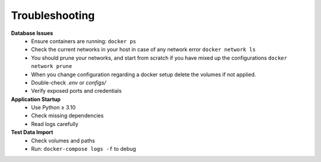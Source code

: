 Troubleshooting
---------------

**Database Issues**
  - Ensure containers are running: ``docker ps``
  - Check the current networks in your host in case of any network error ``docker network ls``
  - You should prune your networks, and start from scratch if you have mixed up the configurations ``docker network prune``
  - When you change configuration regarding a docker setup delete the volumes if not applied.
  - Double-check `.env` or `configs/`
  - Verify exposed ports and credentials

**Application Startup**
  - Use Python ≥ 3.10
  - Check missing dependencies
  - Read logs carefully

**Test Data Import**
  - Check volumes and paths
  - Run: ``docker-compose logs -f`` to debug
